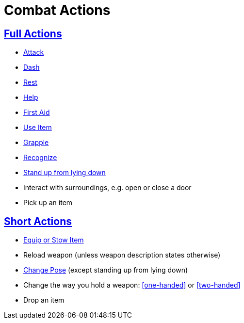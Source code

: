 = Combat Actions

== <<full-action,Full Actions>>

- <<attack,Attack>>
- <<dash,Dash>>
- <<rest,Rest>>
- <<help,Help>>
- <<first-aid, First Aid>>
- <<item-quick-slot,Use Item>>
- <<grapple,Grapple>>
- <<recognize,Recognize>>
- <<pose,Stand up from lying down>>
- Interact with surroundings, e.g. open or close a door
- Pick up an item

== <<short-action,Short Actions>>

- <<equipping-gear,Equip or Stow Item>>
- Reload weapon (unless weapon description states otherwise)
- <<pose,Change Pose>> (except standing up from lying down)
- Change the way you hold a weapon: <<one-handed>> or <<two-handed>>
- Drop an item
